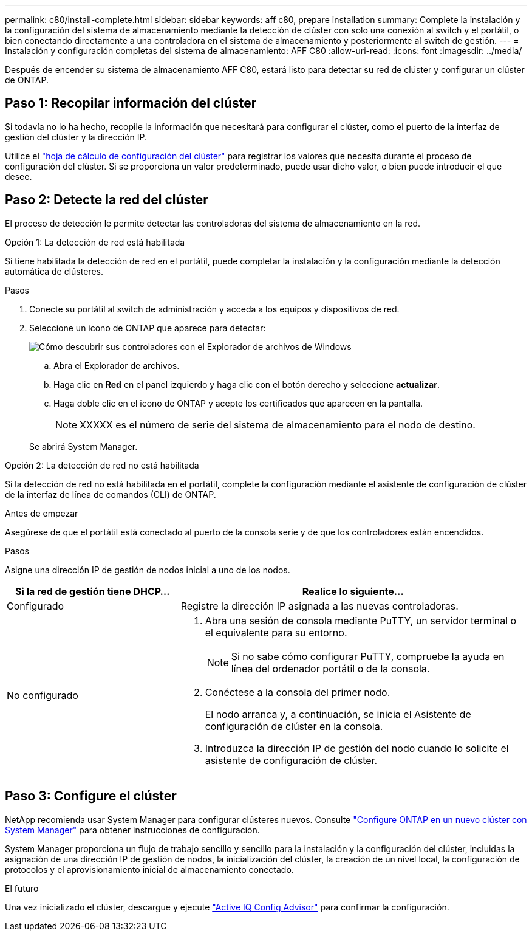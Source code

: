 ---
permalink: c80/install-complete.html 
sidebar: sidebar 
keywords: aff c80, prepare installation 
summary: Complete la instalación y la configuración del sistema de almacenamiento mediante la detección de clúster con solo una conexión al switch y el portátil, o bien conectando directamente a una controladora en el sistema de almacenamiento y posteriormente al switch de gestión. 
---
= Instalación y configuración completas del sistema de almacenamiento: AFF C80
:allow-uri-read: 
:icons: font
:imagesdir: ../media/


[role="lead"]
Después de encender su sistema de almacenamiento AFF C80, estará listo para detectar su red de clúster y configurar un clúster de ONTAP.



== Paso 1: Recopilar información del clúster

Si todavía no lo ha hecho, recopile la información que necesitará para configurar el clúster, como el puerto de la interfaz de gestión del clúster y la dirección IP.

Utilice el https://docs.netapp.com/us-en/ontap/software_setup/index.html["hoja de cálculo de configuración del clúster"^] para registrar los valores que necesita durante el proceso de configuración del clúster. Si se proporciona un valor predeterminado, puede usar dicho valor, o bien puede introducir el que desee.



== Paso 2: Detecte la red del clúster

El proceso de detección le permite detectar las controladoras del sistema de almacenamiento en la red.

[role="tabbed-block"]
====
.Opción 1: La detección de red está habilitada
--
Si tiene habilitada la detección de red en el portátil, puede completar la instalación y la configuración mediante la detección automática de clústeres.

.Pasos
. Conecte su portátil al switch de administración y acceda a los equipos y dispositivos de red.
. Seleccione un icono de ONTAP que aparece para detectar:
+
image::../media/drw_autodiscovery_controler_select_ieops-1849.svg[Cómo descubrir sus controladores con el Explorador de archivos de Windows]

+
.. Abra el Explorador de archivos.
.. Haga clic en *Red* en el panel izquierdo y haga clic con el botón derecho y seleccione *actualizar*.
.. Haga doble clic en el icono de ONTAP y acepte los certificados que aparecen en la pantalla.
+

NOTE: XXXXX es el número de serie del sistema de almacenamiento para el nodo de destino.



+
Se abrirá System Manager.



--
.Opción 2: La detección de red no está habilitada
--
Si la detección de red no está habilitada en el portátil, complete la configuración mediante el asistente de configuración de clúster de la interfaz de línea de comandos (CLI) de ONTAP.

.Antes de empezar
Asegúrese de que el portátil está conectado al puerto de la consola serie y de que los controladores están encendidos.

.Pasos
Asigne una dirección IP de gestión de nodos inicial a uno de los nodos.

[cols="1,2"]
|===
| Si la red de gestión tiene DHCP... | Realice lo siguiente... 


 a| 
Configurado
 a| 
Registre la dirección IP asignada a las nuevas controladoras.



 a| 
No configurado
 a| 
. Abra una sesión de consola mediante PuTTY, un servidor terminal o el equivalente para su entorno.
+

NOTE: Si no sabe cómo configurar PuTTY, compruebe la ayuda en línea del ordenador portátil o de la consola.

. Conéctese a la consola del primer nodo.
+
El nodo arranca y, a continuación, se inicia el Asistente de configuración de clúster en la consola.

. Introduzca la dirección IP de gestión del nodo cuando lo solicite el asistente de configuración de clúster.


|===
--
====


== Paso 3: Configure el clúster

NetApp recomienda usar System Manager para configurar clústeres nuevos. Consulte https://docs.netapp.com/us-en/ontap/task_configure_ontap.html["Configure ONTAP en un nuevo clúster con System Manager"^] para obtener instrucciones de configuración.

System Manager proporciona un flujo de trabajo sencillo y sencillo para la instalación y la configuración del clúster, incluidas la asignación de una dirección IP de gestión de nodos, la inicialización del clúster, la creación de un nivel local, la configuración de protocolos y el aprovisionamiento inicial de almacenamiento conectado.

.El futuro
Una vez inicializado el clúster, descargue y ejecute https://mysupport.netapp.com/site/tools/tool-eula/activeiq-configadvisor["Active IQ Config Advisor"] para confirmar la configuración.
